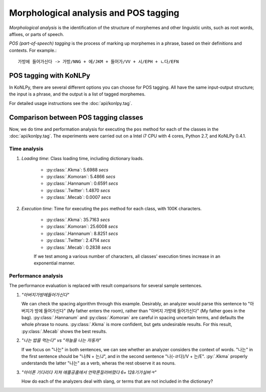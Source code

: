Morphological analysis and POS tagging
======================================

*Morphological analysis* is the identification of the structure of morphemes and other linguistic units, such as root words, affixes, or parts of speech.

*POS (part-of-speech) tagging* is the process of marking up morphemes in a phrase, based on their definitions and contexts.
For example.::

    가방에 들어가신다 -> 가방/NNG + 에/JKM + 들어가/VV + 시/EPH + ㄴ다/EFN

POS tagging with KoNLPy
-----------------------

In KoNLPy, there are several different options you can choose for POS tagging.
All have the same input-output structure; the input is a phrase, and the output is a list of tagged morphemes.

For detailed usage instructions see the :doc:`api/konlpy.tag`.

.. seealso::
    `Korean POS tags comparison chart <https://docs.google.com/spreadsheets/d/1OGAjUvalBuX-oZvZ_-9tEfYD2gQe7hTGsgUpiiBSXI8/edit#gid=0>`_

        Compare POS tags between several Korean analytic projects. (In Korean)

Comparison between POS tagging classes
--------------------------------------

Now, we do time and performation analysis for executing the ``pos`` method for each of the classes in the :doc:`api/konlpy.tag`. The experiments were carried out on a Intel i7 CPU with 4 cores, Python 2.7, and KoNLPy 0.4.1.

Time analysis
'''''''''''''

1. *Loading time*: Class loading time, including dictionary loads.

    - :py:class:`.Kkma`: 5.6988 *secs*
    - :py:class:`.Komoran`: 5.4866  *secs*
    - :py:class:`.Hannanum`: 0.6591  *secs*
    - :py:class:`.Twitter`: 1.4870 *secs*
    - :py:class:`.Mecab`: 0.0007 *secs*

2. *Execution time*: Time for executing the ``pos`` method for each class, with 100K characters.

    - :py:class:`.Kkma`: 35.7163 *secs*
    - :py:class:`.Komoran`: 25.6008 *secs*
    - :py:class:`.Hannanum`: 8.8251 *secs*
    - :py:class:`.Twitter`: 2.4714 *secs*
    - :py:class:`.Mecab`: 0.2838 *secs*

    If we test among a various number of characters, all classes' execution times increase in an exponential manner.

    .. image:: images/time.png


Performance analysis
''''''''''''''''''''

The performance evaluation is replaced with result comparisons for several sample sentences.

1. *"아버지가방에들어가신다"*

   We can check the spacing algorithm through this example. Desirably, an analyzer would parse this sentence to "아버지가 방에 들어가신다" (My father enters the room), rather than "아버지 가방에 들어가신다" (My father goes in the bag). :py:class:`.Hannanum` and :py:class:`.Komoran` are careful in spacing uncertain terms, and defaults the whole phrase to nouns. :py:class:`.Kkma` is more confident, but gets undesirable results. For this result, :py:class:`.Mecab` shows the best results.

.. csv-table::
    :header-rows: 1
    :file: morph-0.csv

2. *"나는 밥을 먹는다" vs "하늘을 나는 자동차"*

   If we focus on "나는" in both sentences, we can see whether an analyzer considers the context of words. "나는" in the first sentence should be "나/N + 는/J", and in the second sentence "나(-ㄹ다)/V + 는/E". :py:`.Kkma` properly understands the latter "나는" as a verb, wheras the rest observe it as nouns.

.. csv-table::
    :header-rows: 1
    :file: morph-1.csv

.. csv-table::
    :header-rows: 1
    :file: morph-2.csv

3. *"아이폰 기다리다 지쳐 애플공홈에서 언락폰질러버렸다 6+ 128기가실버ㅋ"*

   How do each of the analyzers deal with slang, or terms that are not included in the dictionary?

.. csv-table::
    :header-rows: 1
    :file: morph-3.csv
